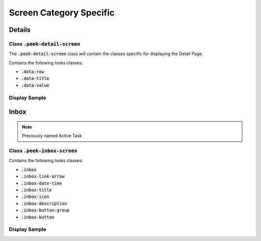 .. _screen_category_specific:

========================
Screen Category Specific
========================


.. _screen_category_specific_details:

Details
-------


Class :code:`.peek-detail-screen`
`````````````````````````````````

The :code:`.peek-detail-screen` class will contain the classes specific for displaying
the Detail Page.

Contains the following looks classes:

*  :code:`.data-row`

*  :code:`.data-title`

*  :code:`.data-value`


Display Sample
``````````````

.. image::
  :align: center


.. _screen_category_specific_inbox:

Inbox
-----

.. note:: Previously named Active Task


Class :code:`.peek-inbox-screen`
````````````````````````````````

Contains the following looks classes:

*  :code:`.inbox`

*  :code:`.inbox-link-arrow`

*  :code:`.inbox-date-time`

*  :code:`.inbox-title`

*  :code:`.inbox-icon`

*  :code:`.inbox-description`

*  :code:`.inbox-button-group`

*  :code:`.inbox-button`


Display Sample
``````````````

.. image::
  :align: center
